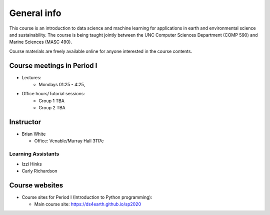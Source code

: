 General info
============

This course is an introduction to data science and machine learning for applications in earth and environmental science and sustainability. The course is being taught jointly between the UNC Computer Sciences Department (COMP 590) and Marine Sciences (MASC 490).

Course materials are freely available online for anyone interested in the course contents.

Course meetings in Period I
---------------------------

- Lectures:
   - Mondays 01:25 - 4:25, 
- Office hours/Tutorial sessions:
   - Group 1 TBA
   - Group 2 TBA

Instructor
-----------

* Brian White

  * Office: Venable/Murray Hall 3117e 

Learning Assistants
~~~~~~~~~~~~~~~~~

* Izzi Hinks
* Carly Richardson

Course websites
---------------

- Course sites for Period I (Introduction to Python programming):

  - Main course site: `<https://ds4earth.github.io/sp2020>`_

